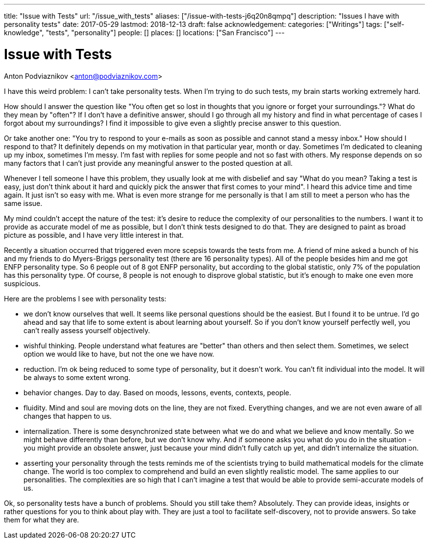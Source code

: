 ---
title: "Issue with Tests"
url: "/issue_with_tests"
aliases: ["/issue-with-tests-j6q20n8qmpq"]
description: "Issues I have with personality tests"
date: 2017-05-29
lastmod: 2018-12-13
draft: false
acknowledgement: 
categories: ["Writings"]
tags: ["self-knowledge", "tests", "personality"]
people: []
places: []
locations: ["San Francisco"]
---

= Issue with Tests
Anton Podviaznikov <anton@podviaznikov.com>

I have this weird problem: I can't take personality tests. 
When I'm trying to do such tests, my brain starts working extremely hard.

How should I answer the question like "You often get so lost in thoughts that you ignore or forget your surroundings."? 
What do they mean by "often"? 
If I don't have a definitive answer, 
should I go through all my history and find in what percentage of cases I forgot about my surroundings? 
I find it impossible to give even a slightly precise answer to this question.

Or take another one: "You try to respond to your e-mails as soon as possible and cannot stand a messy inbox." 
How should I respond to that? It definitely depends on my motivation in that particular year, month or day. 
Sometimes I'm dedicated to cleaning up my inbox, sometimes I'm messy. 
I'm fast with replies for some people and not so fast with others. 
My response depends on so many factors that I can't just provide any meaningful answer to the posted question at all.

Whenever I tell someone I have this problem, they usually look at me with disbelief and say 
"What do you mean? Taking a test is easy, just don't think about it hard and quickly pick the answer that first comes to your mind". I heard this advice time and time again. It just isn't so easy with me. What is even more strange for me personally is that I am still to meet a person who has the same issue.

My mind couldn't accept the nature of the test: it's desire to reduce the complexity of our personalities to the numbers. 
I want it to provide as accurate model of me as possible, but I don't think tests designed to do that. 
They are designed to paint as broad picture as possible, and I have very little interest in that.

Recently a situation occurred that triggered even more scepsis towards the tests from me. 
A friend of mine asked a bunch of his and my friends to do Myers-Briggs personality test (there are 16 personality types). 
All of the people besides him and me got ENFP personality type. So 6 people out of 8 got ENFP personality, but according to the global statistic, only 7% of the population has this personality type. Of course, 8 people is not enough to disprove global statistic, but it's enough to make one even more suspicious.

Here are the problems I see with personality tests:

- we don't know ourselves that well. It seems like personal questions should be the easiest. 
But I found it to be untrue. I'd go ahead and say that life to some extent is about learning about yourself. So if you don't know yourself perfectly well, you can't really assess yourself objectively.

- wishful thinking. People understand what features are "better" than others and then select them. 
Sometimes, we select option we would like to have, but not the one we have now.

- reduction. I'm ok being reduced to some type of personality, but it doesn't work. 
You can't fit individual into the model. It will be always to some extent wrong.

- behavior changes. Day to day. Based on moods, lessons, events, contexts, people.

- fluidity. Mind and soul are moving dots on the line, they are not fixed. 
Everything changes, and we are not even aware of all changes that happen to us.

- internalization. There is some desynchronized state between what we do and what we believe and know mentally. 
So we might behave differently than before, but we don't know why. 
And if someone asks you what do you do in the situation - you might provide an obsolete answer, just because your mind didn't fully catch up yet, and didn't internalize the situation.

- asserting your personality through the tests reminds me of the scientists trying to build mathematical models for the climate change. The world is too complex to comprehend and build an even slightly realistic model. The same applies to our personalities. The complexities are so high that I can't imagine a test that would be able to provide semi-accurate models of us.

Ok, so personality tests have a bunch of problems. Should you still take them? Absolutely. 
They can provide ideas, insights or rather questions for you to think about play with. 
They are just a tool to facilitate self-discovery, not to provide answers. So take them for what they are.
